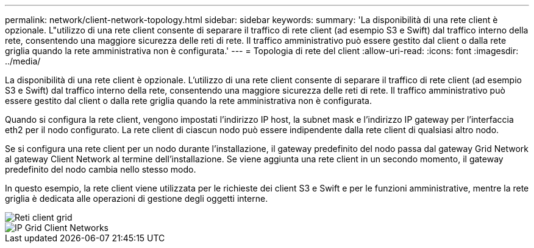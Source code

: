 ---
permalink: network/client-network-topology.html 
sidebar: sidebar 
keywords:  
summary: 'La disponibilità di una rete client è opzionale. L"utilizzo di una rete client consente di separare il traffico di rete client (ad esempio S3 e Swift) dal traffico interno della rete, consentendo una maggiore sicurezza delle reti di rete. Il traffico amministrativo può essere gestito dal client o dalla rete griglia quando la rete amministrativa non è configurata.' 
---
= Topologia di rete del client
:allow-uri-read: 
:icons: font
:imagesdir: ../media/


[role="lead"]
La disponibilità di una rete client è opzionale. L'utilizzo di una rete client consente di separare il traffico di rete client (ad esempio S3 e Swift) dal traffico interno della rete, consentendo una maggiore sicurezza delle reti di rete. Il traffico amministrativo può essere gestito dal client o dalla rete griglia quando la rete amministrativa non è configurata.

Quando si configura la rete client, vengono impostati l'indirizzo IP host, la subnet mask e l'indirizzo IP gateway per l'interfaccia eth2 per il nodo configurato. La rete client di ciascun nodo può essere indipendente dalla rete client di qualsiasi altro nodo.

Se si configura una rete client per un nodo durante l'installazione, il gateway predefinito del nodo passa dal gateway Grid Network al gateway Client Network al termine dell'installazione. Se viene aggiunta una rete client in un secondo momento, il gateway predefinito del nodo cambia nello stesso modo.

In questo esempio, la rete client viene utilizzata per le richieste dei client S3 e Swift e per le funzioni amministrative, mentre la rete griglia è dedicata alle operazioni di gestione degli oggetti interne.

image::../media/grid_client_networks.png[Reti client grid]

image::../media/grid_client_networks_ips.png[IP Grid Client Networks]
